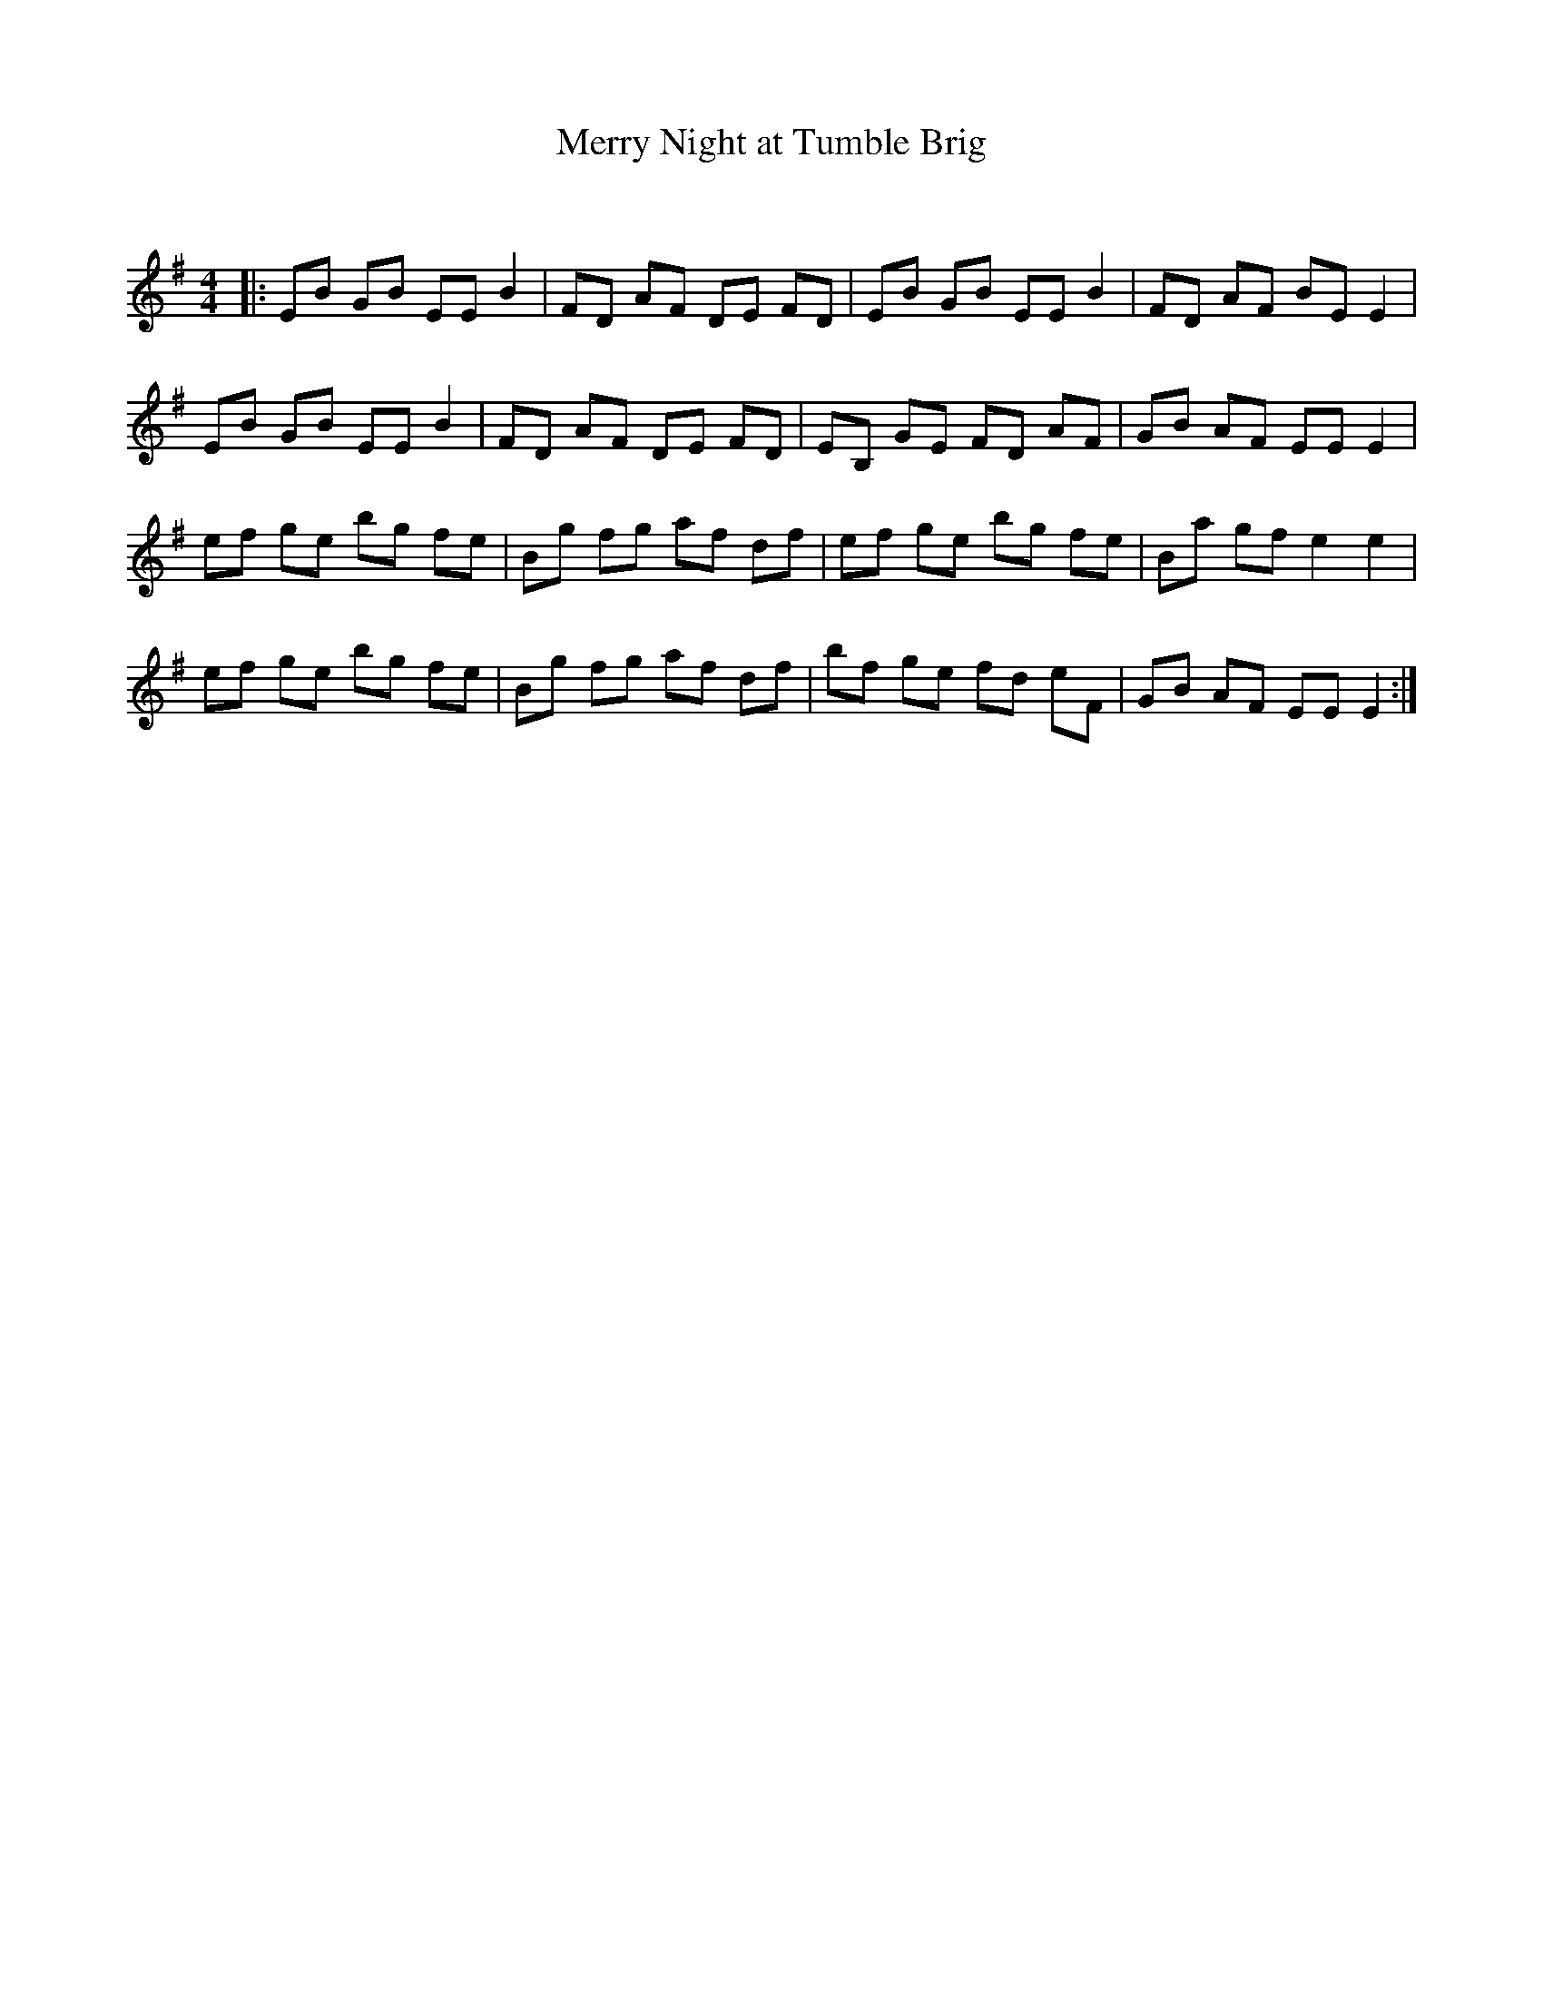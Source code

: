 X:1
T: Merry Night at Tumble Brig
C:
R:Reel
Q: 232
K:Em
M:4/4
L:1/8
|:EB GB EE B2|FD AF DE FD|EB GB EE B2|FD AF BE E2|
EB GB EE B2|FD AF DE FD|EB, GE FD AF|GB AF EE E2|
ef ge bg fe|Bg fg af df|ef ge bg fe|Ba gf e2 e2|
ef ge bg fe|Bg fg af df|bf ge fd eF|GB AF EE E2:|
